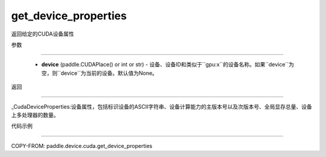 .. _cn_api_device_cuda_get_device_properties:

get_device_properties
-------------------------------

.. py:function:: paddle.device.cuda.get_device_properties(device)

返回给定的CUDA设备属性

参数

::::::::

    - **device** (paddle.CUDAPlace() or int or str) - 设备、设备ID和类似于``gpu:x``的设备名称。如果``device``为空，则``device``为当前的设备。默认值为None。

返回

::::::::

_CudaDeviceProperties:设备属性，包括标识设备的ASCII字符串、设备计算能力的主版本号以及次版本号、全局显存总量、设备上多处理器的数量。




代码示例

::::::::

COPY-FROM: paddle.device.cuda.get_device_properties




    